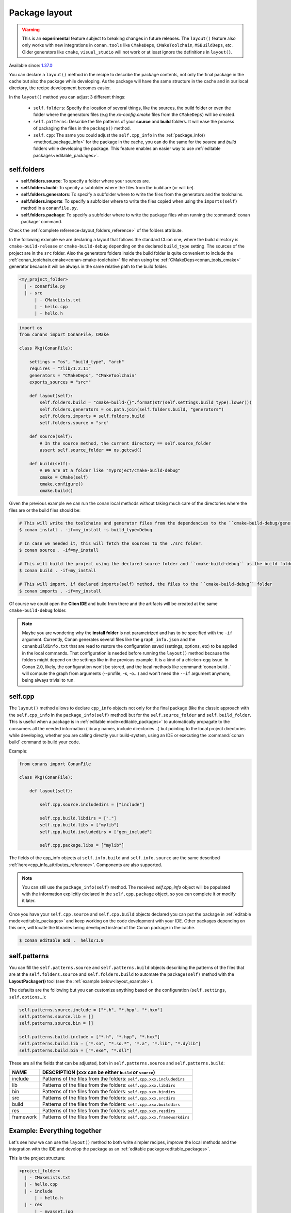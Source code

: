 .. _package_layout:

Package layout
==============

.. warning::

    This is an **experimental** feature subject to breaking changes in future releases.
    The ``layout()`` feature also only works with new integrations in ``conan.tools``
    like ``CMakeDeps``, ``CMakeToolchain``, ``MSBuildDeps``, etc. Older generators like
    ``cmake``, ``visual_studio`` will not work or at least ignore the definitions in ``layout()``.


Available since: `1.37.0 <https://github.com/conan-io/conan/releases>`_

You can declare a ``layout()`` method in the recipe to describe the package contents,
not only the final package in the cache but also the package while developing.
As the package will have the same structure in the cache and in our local directory, the recipe development becomes easier.

In the ``layout()`` method you can adjust 3 different things:

    - ``self.folders``: Specify the location of several things, like the sources, the build folder or even the folder where
      the generators files (e.g the `xx-config.cmake` files from the ``CMakeDeps``) will be created.

    - ``self.patterns``: Describe the file patterns of your **source** and **build** folders. It will ease the process of
      packaging the files in the ``package()`` method.

    - ``self.cpp``: The same you could adjust the ``self.cpp_info`` in the :ref:`package_info()<method_package_info>` for the
      package in the cache, you can do the same for the `source` and `build` folders while developing the package. This feature
      enables an easier way to use :ref:`editable packages<editable_packages>`.


self.folders
++++++++++++

- **self.folders.source**: To specify a folder where your sources are.
- **self.folders.build**: To specify a subfolder where the files from the build are (or will be).
- **self.folders.generators**: To specify a subfolder where to write the files from the generators and the toolchains.
- **self.folders.imports**: To specify a subfolder where to write the files copied when using the ``imports(self)``
  method in a ``conanfile.py``.
- **self.folders.package**: To specify a subfolder where to write the package files when running the :command:`conan package`
  command.

Check the :ref:`complete reference<layout_folders_reference>` of the folders attribute.

In the following example we are declaring a layout that follows the standard CLion one, where the build directory is ``cmake-build-release``
or ``cmake-build-debug`` depending on the declared ``build_type`` setting. The sources of the project are in the ``src`` folder.
Also the generators folders inside the build folder is quite convenient to include the :ref:`conan_toolchain.cmake<conan-cmake-toolchain>`
file when using the :ref:`CMakeDeps<conan_tools_cmake>` generator because it will be always in the same relative path to the build folder.


.. code-block:: text

    <my_project_folder>
      | - conanfile.py
      | - src
          | - CMakeLists.txt
          | - hello.cpp
          | - hello.h


.. code:: python

    import os
    from conans import ConanFile, CMake

    class Pkg(ConanFile):

        settings = "os", "build_type", "arch"
        requires = "zlib/1.2.11"
        generators = "CMakeDeps", "CMakeToolchain"
        exports_sources = "src*"

        def layout(self):
            self.folders.build = "cmake-build-{}".format(str(self.settings.build_type).lower())
            self.folders.generators = os.path.join(self.folders.build, "generators")
            self.folders.imports = self.folders.build
            self.folders.source = "src"

        def source(self):
            # In the source method, the current directory == self.source_folder
            assert self.source_folder == os.getcwd()

        def build(self):
            # We are at a folder like "myproject/cmake-build-debug"
            cmake = CMake(self)
            cmake.configure()
            cmake.build()

Given the previous example we can run the conan local methods without taking much care of the directories where the
files are or the build files should be:

.. code:: bash

    # This will write the toolchains and generator files from the dependencies to the ``cmake-build-debug/generators``
    $ conan install . -if=my_install -s build_type=Debug

    # In case we needed it, this will fetch the sources to the ./src folder.
    $ conan source . -if=my_install

    # This will build the project using the declared source folder and ``cmake-build-debug`` as the build folder
    $ conan build . -if=my_install

    # This will import, if declared imports(self) method, the files to the ``cmake-build-debug`` folder
    $ conan imports . -if=my_install

Of course we could open the **Clion IDE** and build from there and the artifacts will be created at the same  ``cmake-build-debug``
folder.


.. note::

    Maybe you are wondering why the **install folder** is not parametrized and has to be specified with the ``-if``
    argument.
    Currently, Conan generates several files like the ``graph_info.json`` and the ``conanbuildinfo.txt`` that
    are read to restore the configuration saved (settings, options, etc) to be applied in the local commands.
    That configuration is needed before running the ``layout()`` method because the folders might depend on the settings
    like in the previous example. It is a kind of a chicken-egg issue. In Conan 2.0, likely, the
    configuration won't be stored, and the local methods like :command:`conan build .` will compute the graph
    from arguments (--profile, -s, -o...) and won't need the ``--if`` argument anymore, being always trivial to run.




.. _package_layout_cpp:

self.cpp
++++++++

The ``layout()`` method allows to declare ``cpp_info`` objects not only for the final package (like the classic approach with
the ``self.cpp_info`` in the ``package_info(self)`` method) but for the ``self.source_folder`` and ``self.build_folder``.
This is useful when a package is in :ref:`editable mode<editable_packages>` to automatically propagate to the consumers
all the needed information (library names, include directories...) but pointing to the local project directories while developing,
whether you are calling directly your build-system, using an IDE or executing the :command:`conan build` command to build
your code.


Example:

.. code:: python

        from conans import ConanFile

        class Pkg(ConanFile):

            def layout(self):

                self.cpp.source.includedirs = ["include"]

                self.cpp.build.libdirs = ["."]
                self.cpp.build.libs = ["mylib"]
                self.cpp.build.includedirs = ["gen_include"]

                self.cpp.package.libs = ["mylib"]


The fields of the cpp_info objects at ``self.info.build`` and ``self.info.source`` are the same described :ref:`here<cpp_info_attributes_reference>`.
Components are also supported.

.. note::

        You can still use the ``package_info(self)`` method. The received `self.cpp_info` object will be populated with the information explicitly declared
        in the ``self.cpp.package`` object, so you can complete it or modify it later.


Once you have your ``self.cpp.source`` and ``self.cpp.build`` objects declared you can put the package in
:ref:`editable mode<editable_packages>` and keep working on the code development with your IDE. Other packages
depending on this one, will locate the libraries being developed instead of the Conan package in the cache.

.. code:: bash

    $ conan editable add .  hello/1.0



self.patterns
+++++++++++++

You can fill the ``self.patterns.source`` and ``self.patterns.build`` objects describing the patterns of the files that are at the ``self.folders.source`` and ``self.folders.build``
to automate the ``package(self)`` method with the **LayoutPackager()** tool (see the :ref:`example below<layout_example>`).

The defaults are the following but you can customize anything based on the configuration (``self.settings``, ``self.options``...):

.. code:: python

        self.patterns.source.include = ["*.h", "*.hpp", "*.hxx"]
        self.patterns.source.lib = []
        self.patterns.source.bin = []

        self.patterns.build.include = ["*.h", "*.hpp", "*.hxx"]
        self.patterns.build.lib = ["*.so", "*.so.*", "*.a", "*.lib", "*.dylib"]
        self.patterns.build.bin = ["*.exe", "*.dll"]


These are all the fields that can be adjusted, both in ``self.patterns.source`` and ``self.patterns.build``:

+--------------------------------------+---------------------------------------------------------------------------------------------------------+
| NAME                                 | DESCRIPTION (xxx can be either ``build`` or ``source``)                                                 |
+======================================+=========================================================================================================+
| include                              | Patterns of the files from the folders: ``self.cpp.xxx.includedirs``                                    |
+--------------------------------------+---------------------------------------------------------------------------------------------------------+
| lib                                  | Patterns of the files from the folders: ``self.cpp.xxx.libdirs``                                        |
+--------------------------------------+---------------------------------------------------------------------------------------------------------+
| bin                                  | Patterns of the files from the folders: ``self.cpp.xxx.bindirs``                                        |
+--------------------------------------+---------------------------------------------------------------------------------------------------------+
| src                                  | Patterns of the files from the folders: ``self.cpp.xxx.srcdirs``                                        |
+--------------------------------------+---------------------------------------------------------------------------------------------------------+
| build                                | Patterns of the files from the folders: ``self.cpp.xxx.builddirs``                                      |
+--------------------------------------+---------------------------------------------------------------------------------------------------------+
| res                                  | Patterns of the files from the folders: ``self.cpp.xxx.resdirs``                                        |
+--------------------------------------+---------------------------------------------------------------------------------------------------------+
| framework                            | Patterns of the files from the folders: ``self.cpp.xxx.frameworkdirs``                                  |
+--------------------------------------+---------------------------------------------------------------------------------------------------------+


.. _layout_example:

Example: Everything together
++++++++++++++++++++++++++++

Let's see how we can use the ``layout()`` method to both write simpler recipes, improve the local methods and the integration
with the IDE and develop the package as an :ref:`editable package<editable_packages>`.

This is the project structure:

.. code-block:: text

    <project_folder>
      | - CMakeLists.txt
      | - hello.cpp
      | - include
          | - hello.h
      | - res
          | - myasset.jpg

We want to use CLion to build the project so we open the project (using both **Release** and **Debug** configurations).
After building the project we have this layout:

.. code-block:: text

    <project_folder>
      | - cmake-build-debug
          | - CMakeFiles
          | - ... other CMake stuff...
          | - libhello.a
          | - gen.h
      | - cmake-build-release
          | - CMakeFiles
          | - ... other CMake stuff...
          | - libhello.a
          | - gen.h
      | - CMakeLists.txt
      | - hello.cpp
      | - include
          | - hello.h
      | - res
          | - myasset.jpeg


We can write a ``layout()`` method describing it:

.. code:: python

        from conans import ConanFile
        from conan.tools.layout import LayoutPackager

        class Pkg(ConanFile):

            def layout(self):
                # ###### FOLDERS
                # The sources can be found in the root dir
                self.folders.source = "."

                # The build folder is created with the CLion way
                self.folders.build = "cmake-build-{}".format(str(self.settings.build_type).lower())

                # We want to have the toolchains in the build folder so we can always pass
                # `-DCMAKE_TOOLCHAIN_FILE=generators/conan_toolchain.cmake` to CMake
                self.folders.generators = os.path.join(self.folders.build, "generators")

                # In case we use "conan package" we declare an output directory
                self.folders.package = "package-{}".format(str(self.settings.build_type).lower())

                # ###### INFOS
                self.cpp.source.includedirs = ["include"] # Relative to ["."] (self.folders.source)
                self.cpp.build.libdirs = ["."]  # Relative to (self.folders.build)
                self.cpp.build.libs = ["hello"]
                self.cpp.build.includedirs = ["."] # Relative to (self.folders.build)
                self.cpp.package.libs = ["hello"]

                # ###### PATTERNS
                self.patterns.source.res = ["*.jpeg"] # To package automatically the myasset.jpeg

            def package(self):
                LayoutPackager(self).package()


- There is no need to declare the ``package_info(self)`` method, we declared the needed information at ``self.cpp.package``.
- The ``package(self)`` method is quite simple using the ``LayoutPackager(self).package()``
- We can easily put the package in editable mode and keep using the CLion IDE to build the libraries:

    .. code:: bash

        $ conan editable add . hello/1.0

    The packages requiring "hello/1.0" will find the headers and libraries in the right CLion output directories automatically.

- If we want to verify the that the Conan recipe is totally correct we can use the Conan local methods always with the same syntax:

    .. code:: bash

        $ conan install . -if=my_install
        $ conan imports . -if=my_install
        $ conan build . -if=my_install
        $ conan package . -if=my_install

    The conan commands will follow the same directory layout while building, and the ``conan package`` command will
    create an additional ``package-release`` folder with the packaged artifacts.
